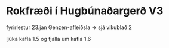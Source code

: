 * Rokfræði í Hugbúnaðargerð V3

fyrirlestur 23.jan Genzen-afleiðsla  -> sjá vikublað 2

ljúka kafla 1.5 og fjalla um kafla 1.6







